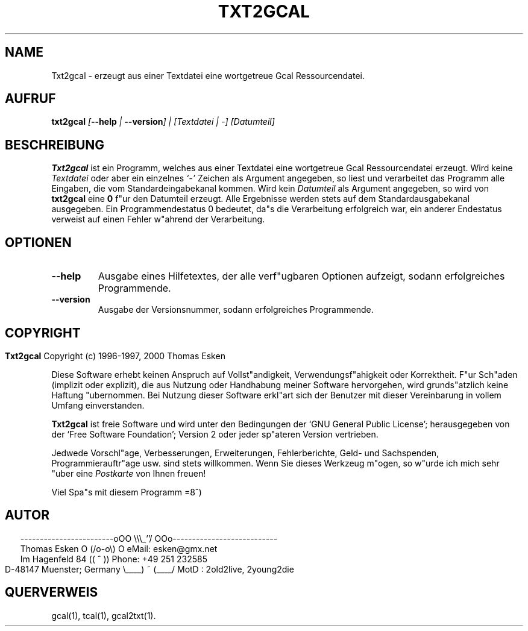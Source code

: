 .\" $Id: txt2gcal.1 v0.07 2000/05/28 00:00:07 tom Exp $
.\"
.\" txt2gcal.1:  German [n]roff source of Un*x manual page
.\"
.\" Copyright (c) 1996-1997, 2000 Thomas Esken
.\"
.\"
.\" Hiermit wird die Erlaubnis erteilt, wortgetreue Kopien dieses Handbuchs
.\" zu erstellen und zu vertreiben, sofern alle gemachten Kopien mit dem
.\" Copyrightvermerk und diesem Genehmigungsvermerk ausgestattet sind und
.\" vorgenannte Vermerke erhalten bleiben.
.\"
.\" Hiermit wird die Erlaubnis erteilt, ver"anderte Kopien dieses Handbuchs
.\" wie unter den Bedingungen f"ur wortgetreue Kopien zu erstellen und zu
.\" vertreiben, sofern die ausgef"uhrten Arbeiten in Ableitung und Gesamtheit
.\" innerhalb der Bestimmungen eines Genehmigungvermerks liegen und zudem mit
.\" diesem ausgestattet sind, welcher mit diesem hier identisch ist.
.\"
.\" Hiermit wird die Erlaubnis erteilt, wie unter den vorgenannten Bedingungen
.\" f"ur ver"anderte Versionen "Ubersetzungen dieses Handbuchs in eine andere
.\" Sprache zu erstellen und zu vertreiben, mit der Ausnahme, da"s dieser
.\" Genehmigungsvermerk in einer "Ubersetzung angegeben sein darf, welche
.\" von der Free Software Foundation gebilligt wird.
.\"
.\"
.\" ------------------------oOO      \\\_''/      OOo---------------------------
.\" Thomas Esken               O     (/o-o\)     O  eMail: esken@gmx.net
.\" Im Hagenfeld 84                 ((  ^  ))       Phone: +49 251 232585
.\" D-48147 Muenster; Germany    \____) ~ (____/    MotD : 2old2live, 2young2die
.\"
.\"
.de EX \"Begin example
.ne 5
.if n .sp 1
.if t .sp .5
.nf
.in +5n
..
.de EE \"End example
.fi
.in -5n
.if n .sp 1
.if t .sp .5
..
.\" Page parameters
.ll 6.5i
.pl 11i
.po 0
.\"
.TH TXT2GCAL 1 "28 Mai 2000"
.SH NAME
Txt2gcal \- erzeugt aus einer Textdatei eine wortgetreue Gcal Ressourcendatei.
.SH AUFRUF
.B txt2gcal \fI[\fB\-\-help\fI | \fB\-\-version\fI] | [Textdatei | \-] [Datumteil]
.SH BESCHREIBUNG
.B Txt2gcal
ist ein Programm, welches aus einer Textdatei eine wortgetreue
Gcal Ressourcendatei erzeugt.  Wird keine
.I Textdatei
oder aber ein einzelnes
.I `\-'
Zeichen als Argument angegeben, so liest und verarbeitet das Programm alle
Eingaben, die vom Standardeingabekanal kommen. Wird kein
.I Datumteil
als Argument angegeben, so wird von
.B txt2gcal
eine
.B 0
f"ur den Datumteil erzeugt. Alle Ergebnisse werden stets auf dem
Standardausgabekanal ausgegeben.  Ein Programmendestatus 0 bedeutet,
da"s die Verarbeitung erfolgreich war, ein anderer Endestatus verweist
auf einen Fehler w"ahrend der Verarbeitung.
.SH OPTIONEN
.TP
.B \-\-help
Ausgabe eines Hilfetextes, der alle verf"ugbaren Optionen aufzeigt,
sodann erfolgreiches Programmende.
.TP
.B \-\-version
Ausgabe der Versionsnummer, sodann erfolgreiches Programmende.
.bp
.SH COPYRIGHT
.in 0
.sp
.B Txt2gcal
Copyright (c) 1996-1997, 2000 Thomas Esken
.LP
Diese Software erhebt keinen Anspruch auf Vollst"andigkeit,
Verwendungsf"ahigkeit oder Korrektheit. F"ur Sch"aden (implizit
oder explizit), die aus Nutzung oder Handhabung meiner Software
hervorgehen, wird grunds"atzlich keine Haftung "ubernommen.
Bei Nutzung dieser Software erkl"art sich der Benutzer mit
dieser Vereinbarung in vollem Umfang einverstanden.
.sp
.B Txt2gcal
ist freie Software und wird unter den Bedingungen der `GNU General Public
License'; herausgegeben von der `Free Software Foundation'; Version 2 oder
jeder sp"ateren Version vertrieben.
.sp
Jedwede Vorschl"age, Verbesserungen, Erweiterungen, Fehlerberichte, Geld\- und
Sachspenden, Programmierauftr"age usw. sind stets willkommen.  Wenn Sie dieses
Werkzeug m"ogen, so w"urde ich mich sehr "uber eine
.I Postkarte
von Ihnen freuen!
.sp
Viel Spa"s mit diesem Programm   =8^)
.SH AUTOR
.in 2
.nf
------------------------oOO      \e\e\e_''/      OOo---------------------------
Thomas Esken               O     (/o-o\e)     O  eMail: esken@gmx.net
Im Hagenfeld 84                 ((  ^  ))       Phone: +49 251 232585
D-48147 Muenster; Germany    \e____) ~ (____/    MotD : 2old2live, 2young2die
.fi
.SH QUERVERWEIS
gcal(1),
tcal(1),
gcal2txt(1).
